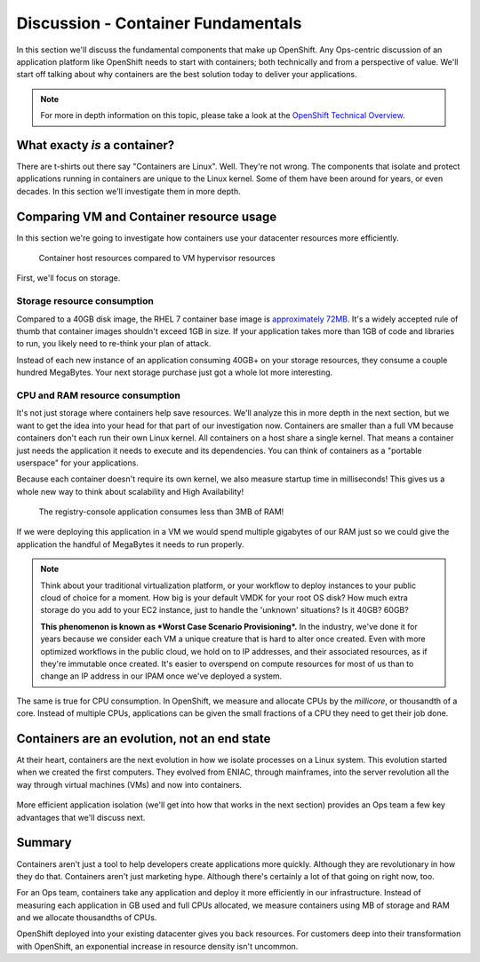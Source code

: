 Discussion - Container Fundamentals
====================================

In this section we'll discuss the fundamental components that make up
OpenShift. Any Ops-centric discussion of an application platform like
OpenShift needs to start with containers; both technically and from a
perspective of value. We'll start off talking about why containers are
the best solution today to deliver your applications.

.. note::
  For more in depth information on this topic, please take a look at the `OpenShift Technical
  Overview <https://s3.amazonaws.com/openshift-ansible-workshop-materials/openshift_technical_overview.pdf>`__.

What exacty *is* a container?
'''''''''''''''''''''''''''''''''''''

There are t-shirts out there say "Containers are Linux". Well. They're
not wrong. The components that isolate and protect applications running
in containers are unique to the Linux kernel. Some of them have been
around for years, or even decades. In this section we'll investigate
them in more depth.

Comparing VM and Container resource usage
'''''''''''''''''''''''''''''''''''''''''''''''''

In this section we're going to investigate how containers use your
datacenter resources more efficiently.

.. figure:: images/ops/containers_vs_vms.png
  :alt: containers compared to virtual machines

  Container host resources compared to VM hypervisor resources

First, we'll focus on storage.

Storage resource consumption
`````````````````````````````

Compared to a 40GB disk image, the RHEL 7 container base image is
`approximately
72MB <https://access.redhat.com/containers/?tab=overview#/registry.access.redhat.com/rhel7>`__.
It's a widely accepted rule of thumb that container images shouldn't
exceed 1GB in size. If your application takes more than 1GB of code and
libraries to run, you likely need to re-think your plan of attack.

Instead of each new instance of an application consuming 40GB+ on your
storage resources, they consume a couple hundred MegaBytes. Your next
storage purchase just got a whole lot more interesting.

CPU and RAM resource consumption
`````````````````````````````````

It's not just storage where containers help save resources. We'll
analyze this in more depth in the next section, but we want to get the
idea into your head for that part of our investigation now. Containers
are smaller than a full VM because containers don't each run their own
Linux kernel. All containers on a host share a single kernel. That means
a container just needs the application it needs to execute and its
dependencies. You can think of containers as a "portable userspace" for
your applications.

Because each container doesn't require its own kernel, we also measure
startup time in milliseconds! This gives us a whole new way to think
about scalability and High Availability!

.. figure:: images/ops/metrics.jpeg
   :alt: Metrics resource consumption

   The registry-console application consumes less than 3MB of RAM!

If we were deploying this application in a VM we would spend multiple
gigabytes of our RAM just so we could give the application the handful
of MegaBytes it needs to run properly.

.. note::

  Think about your traditional virtualization platform, or your workflow
  to deploy instances to your public cloud of choice for a moment. How big
  is your default VMDK for your root OS disk? How much extra storage do
  you add to your EC2 instance, just to handle the 'unknown' situations?
  Is it 40GB? 60GB?

  **This phenomenon is known as *Worst Case Scenario Provisioning*.** In
  the industry, we've done it for years because we consider each VM a
  unique creature that is hard to alter once created. Even with more
  optimized workflows in the public cloud, we hold on to IP addresses, and
  their associated resources, as if they're immutable once created. It's
  easier to overspend on compute resources for most of us than to change
  an IP address in our IPAM once we've deployed a system.

The same is true for CPU consumption. In OpenShift, we measure and
allocate CPUs by the *millicore*, or thousandth of a core. Instead of
multiple CPUs, applications can be given the small fractions of a CPU
they need to get their job done.

Containers are an evolution, not an end state
''''''''''''''''''''''''''''''''''''''''''''''

At their heart, containers are the next evolution in how we isolate
processes on a Linux system. This evolution started when we created the
first computers. They evolved from ENIAC, through mainframes, into the
server revolution all the way through virtual machines (VMs) and now
into containers.

.. figure:: images/ops/evolution.png

More efficient application isolation (we'll get into how that works in
the next section) provides an Ops team a few key advantages that we'll
discuss next.

Summary
'''''''''''''''

Containers aren't just a tool to help developers create applications
more quickly. Although they are revolutionary in how they do that.
Containers aren't just marketing hype. Although there's certainly a lot of
that going on right now, too.

For an Ops team, containers take any application and deploy it more
efficiently in our infrastructure. Instead of measuring each application
in GB used and full CPUs allocated, we measure containers using MB of
storage and RAM and we allocate thousandths of CPUs.

OpenShift deployed into your existing datacenter gives you back
resources. For customers deep into their transformation with OpenShift,
an exponential increase in resource density isn't uncommon.

